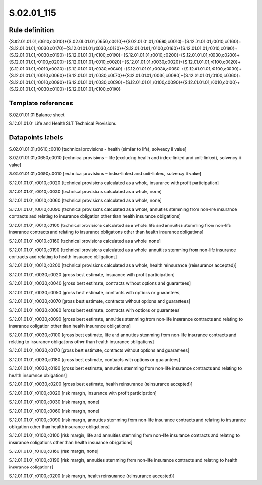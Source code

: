 ===========
S.02.01_115
===========

Rule definition
---------------

{S.02.01.01.01,r0610,c0010}+{S.02.01.01.01,r0650,c0010}+{S.02.01.01.01,r0690,c0010}={S.12.01.01.01,r0010,c0160}+{S.12.01.01.01,r0030,c0170}+{S.12.01.01.01,r0030,c0180}+{S.12.01.01.01,r0100,c0160}+{S.12.01.01.01,r0010,c0190}+{S.12.01.01.01,r0030,c0190}+{S.12.01.01.01,r0100,c0190}+{S.12.01.01.01,r0010,c0200}+{S.12.01.01.01,r0030,c0200}+{S.12.01.01.01,r0100,c0200}+{S.12.01.01.01,r0010,c0020}+{S.12.01.01.01,r0030,c0020}+{S.12.01.01.01,r0100,c0020}+{S.12.01.01.01,r0010,c0030}+{S.12.01.01.01,r0030,c0040}+{S.12.01.01.01,r0030,c0050}+{S.12.01.01.01,r0100,c0030}+{S.12.01.01.01,r0010,c0060}+{S.12.01.01.01,r0030,c0070}+{S.12.01.01.01,r0030,c0080}+{S.12.01.01.01,r0100,c0060}+{S.12.01.01.01,r0010,c0090}+{S.12.01.01.01,r0030,c0090}+{S.12.01.01.01,r0100,c0090}+{S.12.01.01.01,r0010,c0100}+{S.12.01.01.01,r0030,c0100}+{S.12.01.01.01,r0100,c0100}


Template references
-------------------

S.02.01.01.01 Balance sheet

S.12.01.01.01 Life and Health SLT Technical Provisions


Datapoints labels
-----------------

S.02.01.01.01,r0610,c0010 [technical provisions - health (similar to life), solvency ii value]

S.02.01.01.01,r0650,c0010 [technical provisions – life (excluding health and index-linked and unit-linked), solvency ii value]

S.02.01.01.01,r0690,c0010 [technical provisions – index-linked and unit-linked, solvency ii value]

S.12.01.01.01,r0010,c0020 [technical provisions calculated as a whole, insurance with profit participation]

S.12.01.01.01,r0010,c0030 [technical provisions calculated as a whole, none]

S.12.01.01.01,r0010,c0060 [technical provisions calculated as a whole, none]

S.12.01.01.01,r0010,c0090 [technical provisions calculated as a whole, annuities stemming from non-life insurance contracts and relating to insurance obligation other than health insurance obligations]

S.12.01.01.01,r0010,c0100 [technical provisions calculated as a whole, life and annuities stemming from non-life insurance contracts and relating to insurance obligations other than health insurance obligations]

S.12.01.01.01,r0010,c0160 [technical provisions calculated as a whole, none]

S.12.01.01.01,r0010,c0190 [technical provisions calculated as a whole, annuities stemming from non-life insurance contracts and relating to health insurance obligations]

S.12.01.01.01,r0010,c0200 [technical provisions calculated as a whole, health reinsurance (reinsurance accepted)]

S.12.01.01.01,r0030,c0020 [gross best estimate, insurance with profit participation]

S.12.01.01.01,r0030,c0040 [gross best estimate, contracts without options and guarantees]

S.12.01.01.01,r0030,c0050 [gross best estimate, contracts with options or guarantees]

S.12.01.01.01,r0030,c0070 [gross best estimate, contracts without options and guarantees]

S.12.01.01.01,r0030,c0080 [gross best estimate, contracts with options or guarantees]

S.12.01.01.01,r0030,c0090 [gross best estimate, annuities stemming from non-life insurance contracts and relating to insurance obligation other than health insurance obligations]

S.12.01.01.01,r0030,c0100 [gross best estimate, life and annuities stemming from non-life insurance contracts and relating to insurance obligations other than health insurance obligations]

S.12.01.01.01,r0030,c0170 [gross best estimate, contracts without options and guarantees]

S.12.01.01.01,r0030,c0180 [gross best estimate, contracts with options or guarantees]

S.12.01.01.01,r0030,c0190 [gross best estimate, annuities stemming from non-life insurance contracts and relating to health insurance obligations]

S.12.01.01.01,r0030,c0200 [gross best estimate, health reinsurance (reinsurance accepted)]

S.12.01.01.01,r0100,c0020 [risk margin, insurance with profit participation]

S.12.01.01.01,r0100,c0030 [risk margin, none]

S.12.01.01.01,r0100,c0060 [risk margin, none]

S.12.01.01.01,r0100,c0090 [risk margin, annuities stemming from non-life insurance contracts and relating to insurance obligation other than health insurance obligations]

S.12.01.01.01,r0100,c0100 [risk margin, life and annuities stemming from non-life insurance contracts and relating to insurance obligations other than health insurance obligations]

S.12.01.01.01,r0100,c0160 [risk margin, none]

S.12.01.01.01,r0100,c0190 [risk margin, annuities stemming from non-life insurance contracts and relating to health insurance obligations]

S.12.01.01.01,r0100,c0200 [risk margin, health reinsurance (reinsurance accepted)]



